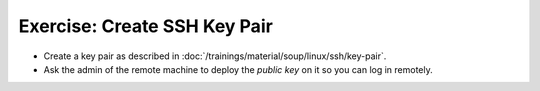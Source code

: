 .. ot-exercise:: linux.ssh.exercises.pubkey
   :dependencies: linux.ssh.key_pair


Exercise: Create SSH Key Pair
=============================

* Create a key pair as described in
  :doc:`/trainings/material/soup/linux/ssh/key-pair`.
* Ask the admin of the remote machine to deploy the *public key* on it
  so you can log in remotely.

.. ot-graph::
   :entries: linux.ssh.exercises.pubkey
